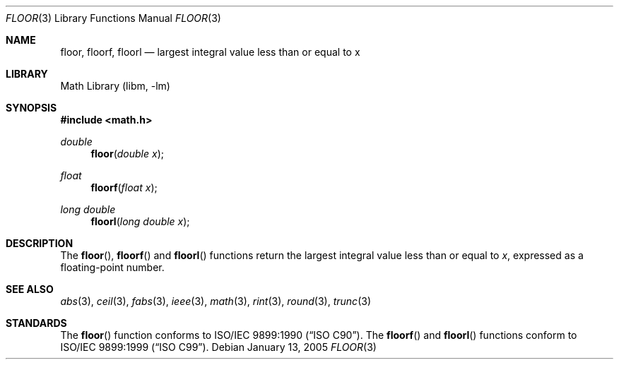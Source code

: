 .\" Copyright (c) 1985, 1991 The Regents of the University of California.
.\" All rights reserved.
.\"
.\" Redistribution and use in source and binary forms, with or without
.\" modification, are permitted provided that the following conditions
.\" are met:
.\" 1. Redistributions of source code must retain the above copyright
.\"    notice, this list of conditions and the following disclaimer.
.\" 2. Redistributions in binary form must reproduce the above copyright
.\"    notice, this list of conditions and the following disclaimer in the
.\"    documentation and/or other materials provided with the distribution.
.\" 4. Neither the name of the University nor the names of its contributors
.\"    may be used to endorse or promote products derived from this software
.\"    without specific prior written permission.
.\"
.\" THIS SOFTWARE IS PROVIDED BY THE REGENTS AND CONTRIBUTORS ``AS IS'' AND
.\" ANY EXPRESS OR IMPLIED WARRANTIES, INCLUDING, BUT NOT LIMITED TO, THE
.\" IMPLIED WARRANTIES OF MERCHANTABILITY AND FITNESS FOR A PARTICULAR PURPOSE
.\" ARE DISCLAIMED.  IN NO EVENT SHALL THE REGENTS OR CONTRIBUTORS BE LIABLE
.\" FOR ANY DIRECT, INDIRECT, INCIDENTAL, SPECIAL, EXEMPLARY, OR CONSEQUENTIAL
.\" DAMAGES (INCLUDING, BUT NOT LIMITED TO, PROCUREMENT OF SUBSTITUTE GOODS
.\" OR SERVICES; LOSS OF USE, DATA, OR PROFITS; OR BUSINESS INTERRUPTION)
.\" HOWEVER CAUSED AND ON ANY THEORY OF LIABILITY, WHETHER IN CONTRACT, STRICT
.\" LIABILITY, OR TORT (INCLUDING NEGLIGENCE OR OTHERWISE) ARISING IN ANY WAY
.\" OUT OF THE USE OF THIS SOFTWARE, EVEN IF ADVISED OF THE POSSIBILITY OF
.\" SUCH DAMAGE.
.\"
.\"     from: @(#)floor.3	6.5 (Berkeley) 4/19/91
.\" $FreeBSD: releng/9.3/lib/msun/man/floor.3 165906 2007-01-09 01:02:06Z imp $
.\"
.Dd January 13, 2005
.Dt FLOOR 3
.Os
.Sh NAME
.Nm floor ,
.Nm floorf ,
.Nm floorl
.Nd largest integral value less than or equal to x
.Sh LIBRARY
.Lb libm
.Sh SYNOPSIS
.In math.h
.Ft double
.Fn floor "double x"
.Ft float
.Fn floorf "float x"
.Ft "long double"
.Fn floorl "long double x"
.Sh DESCRIPTION
The
.Fn floor ,
.Fn floorf
and
.Fn floorl
functions return the largest integral value
less than or equal to
.Fa x ,
expressed as a floating-point number.
.Sh SEE ALSO
.Xr abs 3 ,
.Xr ceil 3 ,
.Xr fabs 3 ,
.Xr ieee 3 ,
.Xr math 3 ,
.Xr rint 3 ,
.Xr round 3 ,
.Xr trunc 3
.Sh STANDARDS
The
.Fn floor
function conforms to
.St -isoC .
The
.Fn floorf
and
.Fn floorl
functions conform to
.St -isoC-99 .
